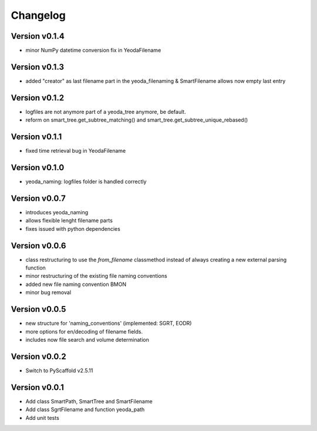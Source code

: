 =========
Changelog
=========

Version v0.1.4
==============

- minor NumPy datetime conversion fix in YeodaFilename

Version v0.1.3
==============

- added "creator" as last filename part in the yeoda_filenaming & SmartFilename allows now empty last entry

Version v0.1.2
==============

- logfiles are not anymore part of a yeoda_tree anymore, be default.
- reform on smart_tree.get_subtree_matching() and smart_tree.get_subtree_unique_rebased()

Version v0.1.1
==============

- fixed time retrieval bug in YeodaFilename

Version v0.1.0
==============

- yeoda_naming: logfiles folder is handled correctly


Version v0.0.7
==============

- introduces yeoda_naming
- allows flexible lenght filename parts
- fixes issued with python dependencies


Version v0.0.6
==============

- class restructuring to use the `from_filename` classmethod instead of always creating a new external parsing function
- minor restructuring of the existing file naming conventions
- added new file naming convention BMON
- minor bug removal

Version v0.0.5
==============

- new structure for 'naming_conventions' (implemented: SGRT, EODR)
- more options for en/decoding of filename fields.
- includes now file search and volume determination

Version v0.0.2
==============

- Switch to PyScaffold v2.5.11

Version v0.0.1
==============

- Add class SmartPath, SmartTree and SmartFilename
- Add class SgrtFilename and function yeoda_path
- Add unit tests
